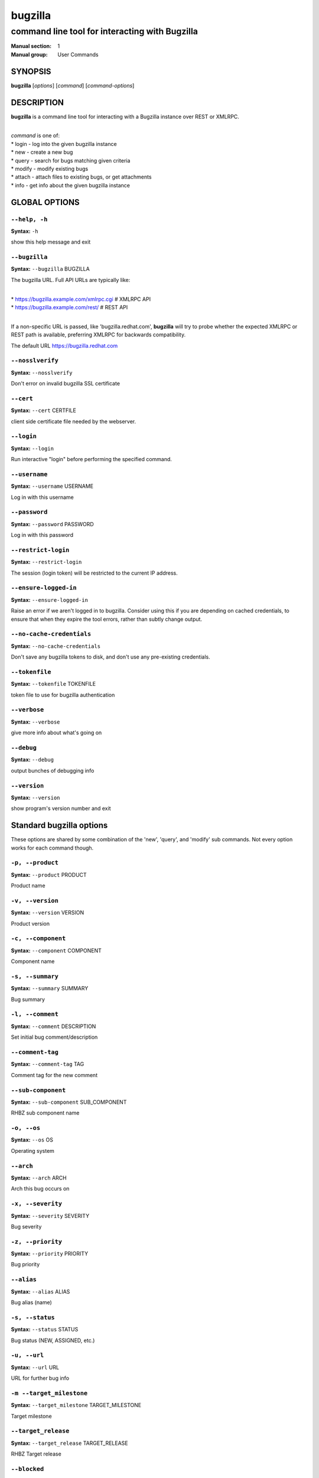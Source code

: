 ========
bugzilla
========

-----------------------------------------------
command line tool for interacting with Bugzilla
-----------------------------------------------

:Manual section: 1
:Manual group: User Commands


SYNOPSIS
========

**bugzilla** [*options*] [*command*] [*command-options*]


DESCRIPTION
===========

**bugzilla** is a command line tool for interacting with a Bugzilla
instance over REST or XMLRPC.

|
| *command* is one of:
| * login - log into the given bugzilla instance
| * new - create a new bug
| * query - search for bugs matching given criteria
| * modify - modify existing bugs
| * attach - attach files to existing bugs, or get attachments
| * info - get info about the given bugzilla instance



GLOBAL OPTIONS
==============

``--help, -h``
^^^^^^^^^^^^^^

**Syntax:** ``-h``

show this help message and exit


``--bugzilla``
^^^^^^^^^^^^^^

**Syntax:** ``--bugzilla`` BUGZILLA

The bugzilla URL. Full API URLs are typically like:

|
| * https://bugzilla.example.com/xmlrpc.cgi    # XMLRPC API
| * https://bugzilla.example.com/rest/         # REST API
|

If a non-specific URL is passed, like 'bugzilla.redhat.com', **bugzilla**
will try to probe whether the expected XMLRPC or REST path is available,
preferring XMLRPC for backwards compatibility.

The default URL https://bugzilla.redhat.com


``--nosslverify``
^^^^^^^^^^^^^^^^^

**Syntax:** ``--nosslverify``

Don't error on invalid bugzilla SSL certificate


``--cert``
^^^^^^^^^^

**Syntax:** ``--cert`` CERTFILE

client side certificate file needed by the webserver.


``--login``
^^^^^^^^^^^

**Syntax:** ``--login``

Run interactive "login" before performing the specified command.


``--username``
^^^^^^^^^^^^^^

**Syntax:** ``--username`` USERNAME

Log in with this username


``--password``
^^^^^^^^^^^^^^

**Syntax:** ``--password`` PASSWORD

Log in with this password


``--restrict-login``
^^^^^^^^^^^^^^^^^^^^

**Syntax:** ``--restrict-login``

The session (login token) will be restricted to the current IP
address.


``--ensure-logged-in``
^^^^^^^^^^^^^^^^^^^^^^

**Syntax:** ``--ensure-logged-in``

Raise an error if we aren't logged in to bugzilla. Consider using
this if you are depending on cached credentials, to ensure that when
they expire the tool errors, rather than subtly change output.


``--no-cache-credentials``
^^^^^^^^^^^^^^^^^^^^^^^^^^

**Syntax:** ``--no-cache-credentials``

Don't save any bugzilla tokens to disk, and don't use any
pre-existing credentials.


``--tokenfile``
^^^^^^^^^^^^^^^

**Syntax:** ``--tokenfile`` TOKENFILE

token file to use for bugzilla authentication


``--verbose``
^^^^^^^^^^^^^

**Syntax:** ``--verbose``

give more info about what's going on


``--debug``
^^^^^^^^^^^

**Syntax:** ``--debug``

output bunches of debugging info


``--version``
^^^^^^^^^^^^^

**Syntax:** ``--version``

show program's version number and exit



Standard bugzilla options
=========================

These options are shared by some combination of the 'new', 'query', and
'modify' sub commands. Not every option works for each command though.


``-p, --product``
^^^^^^^^^^^^^^^^^

**Syntax:** ``--product`` PRODUCT

Product name


``-v, --version``
^^^^^^^^^^^^^^^^^

**Syntax:** ``--version`` VERSION

Product version


``-c, --component``
^^^^^^^^^^^^^^^^^^^

**Syntax:** ``--component`` COMPONENT

Component name


``-s, --summary``
^^^^^^^^^^^^^^^^^

**Syntax:** ``--summary`` SUMMARY

Bug summary


``-l, --comment``
^^^^^^^^^^^^^^^^^

**Syntax:** ``--comment`` DESCRIPTION

Set initial bug comment/description


``--comment-tag``
^^^^^^^^^^^^^^^^^

**Syntax:** ``--comment-tag`` TAG

Comment tag for the new comment


``--sub-component``
^^^^^^^^^^^^^^^^^^^

**Syntax:** ``--sub-component`` SUB_COMPONENT

RHBZ sub component name


``-o, --os``
^^^^^^^^^^^^

**Syntax:** ``--os`` OS

Operating system


``--arch``
^^^^^^^^^^

**Syntax:** ``--arch`` ARCH

Arch this bug occurs on


``-x, --severity``
^^^^^^^^^^^^^^^^^^

**Syntax:** ``--severity`` SEVERITY

Bug severity


``-z, --priority``
^^^^^^^^^^^^^^^^^^

**Syntax:** ``--priority`` PRIORITY

Bug priority


``--alias``
^^^^^^^^^^^

**Syntax:** ``--alias`` ALIAS

Bug alias (name)


``-s, --status``
^^^^^^^^^^^^^^^^

**Syntax:** ``--status`` STATUS

Bug status (NEW, ASSIGNED, etc.)


``-u, --url``
^^^^^^^^^^^^^

**Syntax:** ``--url`` URL

URL for further bug info


``-m --target_milestone``
^^^^^^^^^^^^^^^^^^^^^^^^^

**Syntax:** ``--target_milestone`` TARGET_MILESTONE

Target milestone


``--target_release``
^^^^^^^^^^^^^^^^^^^^

**Syntax:** ``--target_release`` TARGET_RELEASE

RHBZ Target release


``--blocked``
^^^^^^^^^^^^^

**Syntax:** ``...]``

Bug IDs that this bug blocks


``--dependson``
^^^^^^^^^^^^^^^

**Syntax:** ``...]``

Bug IDs that this bug depends on


``--keywords``
^^^^^^^^^^^^^^

**Syntax:** ``...]``

Bug keywords


``--groups``
^^^^^^^^^^^^

**Syntax:** ``...]``

Which user groups can view this bug


``--cc``
^^^^^^^^

**Syntax:** ``...]``

CC list


``-a, --assignee, --assigned_to``
^^^^^^^^^^^^^^^^^^^^^^^^^^^^^^^^^

**Syntax:** ``--assigned_to`` ASSIGNED_TO

Bug assignee


``-q, --qa_contact``
^^^^^^^^^^^^^^^^^^^^

**Syntax:** ``--qa_contact`` QA_CONTACT

QA contact


``--flag``
^^^^^^^^^^

**Syntax:** ``--flag`` FLAG

Set or unset a flag. For example, to set a flag named devel_ack, do
--flag devel_ack+ Unset a flag with the 'X' value, like --flag
needinfoX


``--tags``
^^^^^^^^^^

**Syntax:** ``--tags`` TAG

Set (personal) tags field


``-w, --whiteboard``
^^^^^^^^^^^^^^^^^^^^

**Syntax:** ``--whiteboard`` WHITEBOARD

Whiteboard field


``--devel_whiteboard``
^^^^^^^^^^^^^^^^^^^^^^

**Syntax:** ``--devel_whiteboard`` DEVEL_WHITEBOARD

RHBZ devel whiteboard field


``--internal_whiteboard``
^^^^^^^^^^^^^^^^^^^^^^^^^

**Syntax:** ``--internal_whiteboard`` INTERNAL_WHITEBOARD

RHBZ internal whiteboard field


``--qa_whiteboard``
^^^^^^^^^^^^^^^^^^^

**Syntax:** ``--qa_whiteboard`` QA_WHITEBOARD

RHBZ QA whiteboard field


``-F, --fixed_in``
^^^^^^^^^^^^^^^^^^

**Syntax:** ``--fixed_in`` FIXED_IN

RHBZ 'Fixed in version' field


``--field``
^^^^^^^^^^^

**Syntax:** ``--field`` FIELD`` VALUE

Manually specify a bugzilla API field. FIELD is the raw name used
by the bugzilla instance. For example if your bugzilla instance has a
custom field cf_my_field, do: --field cf_my_field=VALUE



Output options
==============

These options are shared by several commands, for tweaking the text
output of the command results.


``-f, --full``
^^^^^^^^^^^^^^

**Syntax:** ``--full``

output detailed bug info


``-i, --ids``
^^^^^^^^^^^^^

**Syntax:** ``--ids``

output only bug IDs


``-e, --extra``
^^^^^^^^^^^^^^^

**Syntax:** ``--extra``

output additional bug information (keywords, Whiteboards, etc.)


``--oneline``
^^^^^^^^^^^^^

**Syntax:** ``--oneline``

one line summary of the bug (useful for scripts)


``--json``
^^^^^^^^^^

**Syntax:** ``--json``

output bug contents in JSON format


``--includefield``
^^^^^^^^^^^^^^^^^^

**Syntax:** ``--includefield``

Pass the field name to bugzilla include_fields list.
Only the fields passed to include_fields are returned
by the bugzilla server.
This can be specified multiple times.


``--extrafield``
^^^^^^^^^^^^^^^^

**Syntax:** ``--extrafield``

Pass the field name to bugzilla extra_fields list.
When used with --json this can be used to request
bugzilla to return values for non-default fields.
This can be specified multiple times.


``--excludefield``
^^^^^^^^^^^^^^^^^^

**Syntax:** ``--excludefield``

Pass the field name to bugzilla exclude_fields list.
When used with --json this can be used to request
bugzilla to not return values for a field.
This can be specified multiple times.


``--raw``
^^^^^^^^^

**Syntax:** ``--raw``

raw output of the bugzilla contents. This format is unstable and
difficult to parse. Please use the ``--json`` instead if you want
maximum output from the `bugzilla`


``--outputformat``
^^^^^^^^^^^^^^^^^^

**Syntax:** ``--outputformat`` OUTPUTFORMAT

Print output in the form given. You can use RPM-style tags that match
bug fields, e.g.: '%{id}: %{summary}'.

The output of the bugzilla tool should NEVER BE PARSED unless you are
using a custom --outputformat. For everything else, just don't parse it,
the formats are not stable and are subject to change.

--outputformat allows printing arbitrary bug data in a user preferred
format. For example, to print a returned bug ID, component, and product,
separated with ::, do:

--outputformat "%{id}::%{component}::%{product}"

The fields (like 'id', 'component', etc.) are the names of the values
returned by bugzilla's API. To see a list of all fields,
check the API documentation in the 'SEE ALSO' section. Alternatively,
run a 'bugzilla --debug query ...' and look at the key names returned in
the query results. Also, in most cases, using the name of the associated
command line switch should work, like --bug_status becomes
%{bug_status}, etc.


‘query’ specific options
========================

Certain options can accept a comma separated list to query multiple
values, including --status, --component, --product, --version, --id.

Note: querying via explicit command line options will only get you so
far. See the --from-url option for a way to use powerful Web UI queries
from the command line.


``-b, --bug_id, --id``
^^^^^^^^^^^^^^^^^^^^^^

**Syntax:** ``--id`` ID

specify individual bugs by IDs, separated with commas


``-r, --reporter``
^^^^^^^^^^^^^^^^^^

**Syntax:** ``--reporter`` REPORTER

Email: search reporter email for given address


``--quicksearch``
^^^^^^^^^^^^^^^^^

**Syntax:** ``--quicksearch`` QUICKSEARCH

Search using bugzilla's quicksearch functionality.


``--savedsearch``
^^^^^^^^^^^^^^^^^

**Syntax:** ``--savedsearch`` SAVEDSEARCH

Name of a bugzilla saved search. If you don't own this saved search,
you must passed --savedsearch_sharer_id.


``--savedsearch-sharer-id``
^^^^^^^^^^^^^^^^^^^^^^^^^^^

**Syntax:** ``--savedsearch-sharer-id`` SAVEDSEARCH_SHARER_ID

Owner ID of the --savedsearch. You can get this ID from the URL
bugzilla generates when running the saved search from the web UI.


``--from-url``
^^^^^^^^^^^^^^

**Syntax:** ``--from-url`` WEB_QUERY_URL

Make a working query via bugzilla's 'Advanced search' web UI, grab
the url from your browser (the string with query.cgi or buglist.cgi
in it), and --from-url will run it via the bugzilla API. Don't forget
to quote the string! This only works for Bugzilla 5 and Red Hat
bugzilla


‘modify’ specific options
=========================

Fields that take multiple values have a special input format.

| Append: --cc=foo@example.com
| Overwrite: --cc==foo@example.com
| Remove: --cc=-foo@example.com

Options that accept this format: --cc, --blocked, --dependson, --groups,
--tags, whiteboard fields.


``-k, --close RESOLUTION``
^^^^^^^^^^^^^^^^^^^^^^^^^^

**Syntax:** ``RESOLUTION``

Close with the given resolution (WONTFIX, NOTABUG, etc.)


``-d, --dupeid``
^^^^^^^^^^^^^^^^

**Syntax:** ``--dupeid`` ORIGINAL

ID of original bug. Implies --close DUPLICATE


``--private``
^^^^^^^^^^^^^

**Syntax:** ``--private``

Mark new comment as private


``--reset-assignee``
^^^^^^^^^^^^^^^^^^^^

**Syntax:** ``--reset-assignee``

Reset assignee to component default


``--reset-qa-contact``
^^^^^^^^^^^^^^^^^^^^^^

**Syntax:** ``--reset-qa-contact``

Reset QA contact to component default


``--minor-update``
^^^^^^^^^^^^^^^^^^

**Syntax:** ``--minor-update``

Request bugzilla to not send any email about this change



‘new’ specific options
======================

``--private``
^^^^^^^^^^^^^

**Syntax:** ``--private``

Mark new comment as private



‘attach’ options
================

``-f, --file``
^^^^^^^^^^^^^^

**Syntax:** ``--file`` FILENAME

File to attach, or filename for data provided on stdin


``-d, --description``
^^^^^^^^^^^^^^^^^^^^^

**Syntax:** ``--description`` DESCRIPTION

A short description of the file being attached


``-t, --type``
^^^^^^^^^^^^^^

**Syntax:** ``--type`` MIMETYPE

Mime-type for the file being attached


``-g, --get``
^^^^^^^^^^^^^

**Syntax:** ``--get`` ATTACHID

Download the attachment with the given ID


``--getall``
^^^^^^^^^^^^

**Syntax:** ``--getall`` BUGID

Download all attachments on the given bug


``--ignore-obsolete``
^^^^^^^^^^^^^^^^^^^^^

**Syntax:** ``--ignore-obsolete``

Do not download attachments marked as obsolete.


``-l, --comment``
^^^^^^^^^^^^^^^^^

**Syntax:** ``--comment`` COMMENT

Add comment with attachment


‘info’ options
==============

``-p, --products``
^^^^^^^^^^^^^^^^^^

**Syntax:** ``--products``

Get a list of products


``-c, --components``
^^^^^^^^^^^^^^^^^^^^

**Syntax:** ``--components`` PRODUCT

List the components in the given product


``-o, --component_owners``
^^^^^^^^^^^^^^^^^^^^^^^^^^

**Syntax:** ``--component_owners`` PRODUCT

List components (and their owners)


``-v, --versions``
^^^^^^^^^^^^^^^^^^

**Syntax:** ``--versions`` PRODUCT

List the versions for the given product


``--active-components``
^^^^^^^^^^^^^^^^^^^^^^^

**Syntax:** ``--active-components``

Only show active components. Combine with --components*


AUTHENTICATION CACHE AND API KEYS
=================================

Some command usage will require an active login to the bugzilla
instance. For example, if the bugzilla instance has some private bugs,
those bugs will be missing from 'query' output if you do not have an
active login.

If you are connecting to a bugzilla 5.0 or later instance, the best
option is to use bugzilla API keys. From the bugzilla web UI, log in,
navigate to Preferences->API Keys, and generate a key (it will be a long
string of characters and numbers). Then create a
~/.config/python-bugzilla/bugzillarc like this:

::

  $ cat ~/.config/python-bugzilla/bugzillarc

  [bugzilla.example.com]
  api_key=YOUR_API_KEY

Replace 'bugzilla.example.com' with your bugzilla host name, and
YOUR_API_KEY with the generated API Key from the Web UI.

Alternatively, you can use 'bugzilla login --api-key', which will ask
for the API key, and save it to bugzillarc for you.

For older bugzilla instances, you will need to cache a login token
with the "login" subcommand or the "--login" argument.

Additionally, the --no-cache-credentials option will tell the bugzilla
tool to *not* save or use any authentication cache, including the
bugzillarc file.


EXAMPLES
========

|   bugzilla query --bug_id 62037
|
|   bugzilla query --version 15 --component python-bugzilla
|
|   bugzilla login
|
|   bugzilla new -p Fedora -v rawhide -c python-bugzilla \\
|       --summary "python-bugzilla causes headaches" \\
|       --comment "python-bugzilla made my brain hurt when I used it."
|
|   bugzilla attach --file ~/Pictures/cam1.jpg --desc "me, in pain"
|   $BUGID
|
|   bugzilla attach --getall $BUGID
|
|   bugzilla modify --close NOTABUG --comment "Actually, you're
|   hungover." $BUGID


EXIT STATUS
===========

**bugzilla** normally returns 0 if the requested command was successful.
Otherwise, exit status is 1 if **bugzilla** is interrupted by the user
(or a login attempt fails), 2 if a socket error occurs (e.g. TCP
connection timeout), and 3 if the Bugzilla server throws an error.


BUGS
====

Please report any bugs as github issues at
https://github.com/python-bugzilla/python-bugzilla


SEE ALSO
========

https://bugzilla.readthedocs.io/en/latest/api/index.html
https://bugzilla.redhat.com/docs/en/html/api/Bugzilla/WebService/Bug.html
